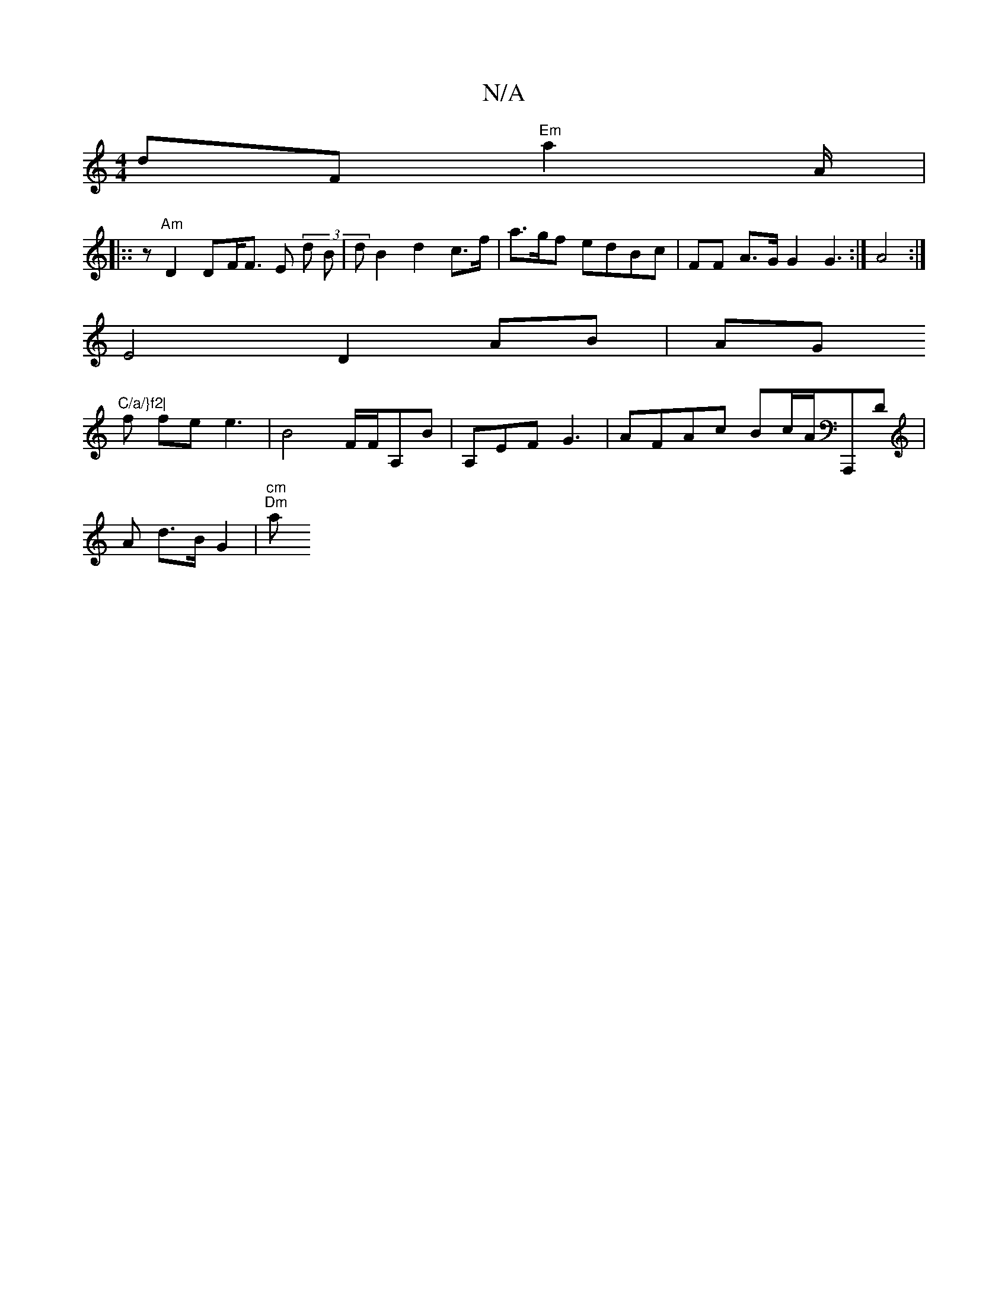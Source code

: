 X:1
T:N/A
M:4/4
R:N/A
K:Cmajor
}dF "Em"a2}A/|
|::(36 z "Am"D2 DF<F E (3d B|d B2 d2 c>f | !af/f/.!a>gf edBc | FF A>G G2 G3:| A4,6 :|
E4 D2 AB | AG "C/a/}f2|
f fe e3 | B4 F/F/A,B|A,EF G3 | AFAc Bc/A/A,,,D|
A d>B G2|"cm""Dm"am"F/F/A A